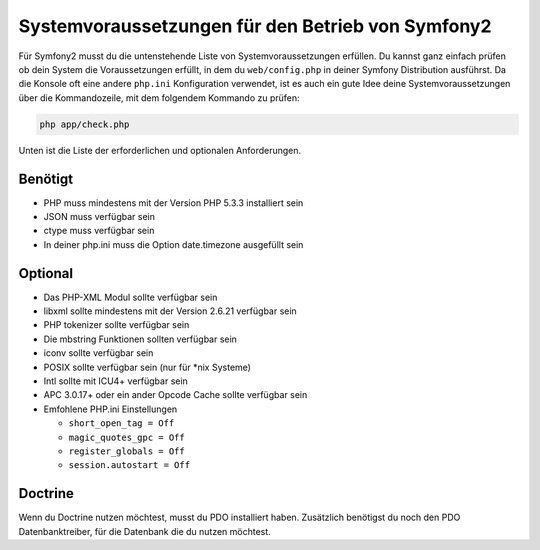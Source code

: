.. index::
   single: Voraussetzungen
   
Systemvoraussetzungen für den Betrieb von Symfony2
==================================================

Für Symfony2 musst du die untenstehende Liste von Systemvoraussetzungen erfüllen. Du kannst
ganz einfach prüfen ob dein System die Voraussetzungen erfüllt, in dem du ``web/config.php``
in deiner Symfony Distribution ausführst. Da die Konsole oft eine andere ``php.ini``
Konfiguration verwendet, ist es auch ein gute Idee deine Systemvoraussetzungen
über die Kommandozeile, mit dem folgendem Kommando zu prüfen:

.. code-block:: bash

    php app/check.php

Unten ist die Liste der erforderlichen und optionalen Anforderungen.

Benötigt
--------

* PHP muss mindestens mit der Version PHP 5.3.3 installiert sein
* JSON muss verfügbar sein
* ctype muss verfügbar sein
* In deiner php.ini muss die Option date.timezone ausgefüllt sein

Optional
--------

* Das PHP-XML Modul sollte verfügbar sein
* libxml sollte mindestens mit der Version 2.6.21 verfügbar sein
* PHP tokenizer sollte verfügbar sein
* Die mbstring Funktionen sollten verfügbar sein
* iconv sollte verfügbar sein
* POSIX sollte verfügbar sein (nur für \*nix Systeme)
* Intl sollte mit ICU4+ verfügbar sein
* APC 3.0.17+ oder ein ander Opcode Cache sollte verfügbar sein
* Emfohlene PHP.ini Einstellungen

  * ``short_open_tag = Off``
  * ``magic_quotes_gpc = Off``
  * ``register_globals = Off``
  * ``session.autostart = Off``

Doctrine
--------

Wenn du Doctrine nutzen möchtest, musst du PDO installiert haben. Zusätzlich
benötigst du noch den PDO Datenbanktreiber, für die Datenbank die du nutzen möchtest.
